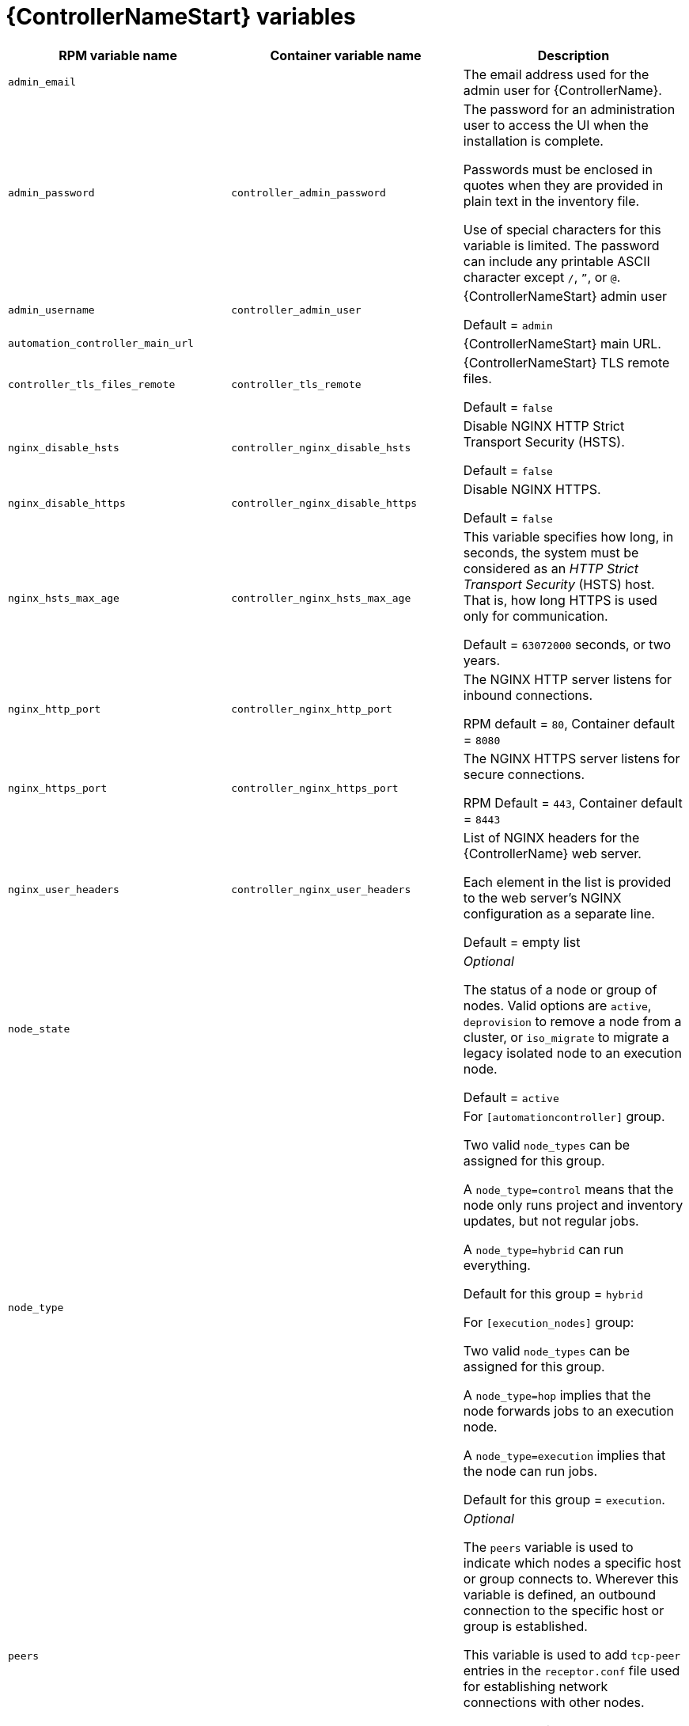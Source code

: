 [id="ref-controller-variables"]

= {ControllerNameStart} variables

[cols="50%,50%,50%",options="header"]
|====
| *RPM variable name* | *Container variable name* | *Description*
| `admin_email` | | The email address used for the admin user for {ControllerName}.

| `admin_password` | `controller_admin_password`| The password for an administration user to access the UI when the installation is complete.

Passwords must be enclosed in quotes when they are provided in plain text in the inventory file.

Use of special characters for this variable is limited. The password can include any printable ASCII character except `/`, `”`, or `@`.

| `admin_username` | `controller_admin_user` | {ControllerNameStart} admin user

Default = `admin`

| `automation_controller_main_url` | |  {ControllerNameStart} main URL.

| `controller_tls_files_remote` | `controller_tls_remote` | {ControllerNameStart} TLS remote files.

Default = `false`

| `nginx_disable_hsts` | `controller_nginx_disable_hsts` | Disable NGINX HTTP Strict Transport Security (HSTS).

Default = `false`

| `nginx_disable_https` | `controller_nginx_disable_https` | Disable NGINX HTTPS.

Default = `false`

| `nginx_hsts_max_age` | `controller_nginx_hsts_max_age` | This variable specifies how long, in seconds, the system must be considered as an _HTTP Strict Transport Security_ (HSTS) host. That is, how long HTTPS is used only for communication.

Default = `63072000` seconds, or two years.

| `nginx_http_port` | `controller_nginx_http_port` | The NGINX HTTP server listens for inbound connections.

RPM default = `80`, Container default = `8080`

| `nginx_https_port` | `controller_nginx_https_port` | The NGINX HTTPS server listens for secure connections.

RPM Default = `443`, Container default = `8443`

| `nginx_user_headers` | `controller_nginx_user_headers` | List of NGINX headers for the {ControllerName} web server.

Each element in the list is provided to the web server's NGINX configuration as a separate line. 

Default = empty list

| `node_state` | | _Optional_

The status of a node or group of nodes.
Valid options are `active`, `deprovision` to remove a node from a cluster, or `iso_migrate` to migrate a legacy isolated node to an execution node.

Default = `active`

| `node_type` | | For `[automationcontroller]` group.

Two valid `node_types` can be assigned for this group.

A `node_type=control` means that the node only runs project and inventory updates, but not regular jobs.

A `node_type=hybrid` can run everything.

Default for this group = `hybrid`

For `[execution_nodes]` group:

Two valid `node_types` can be assigned for this group.

A `node_type=hop` implies that the node forwards jobs to an execution node.

A `node_type=execution` implies that the node can run jobs.

Default for this group = `execution`.
| `peers` | | _Optional_

The `peers` variable is used to indicate which nodes a specific host or group connects to. Wherever this variable is defined, an outbound connection to the specific host or group is established.

This variable is used to add `tcp-peer` entries in the `receptor.conf` file used for establishing network connections with other nodes.

The peers variable can be a comma-separated list of hosts and groups from the inventory.
This is resolved into a set of hosts that is used to construct the `receptor.conf` file.

| `pg_database` | `controller_pg_database` | The name of the PostgreSQL database.

Default = `awx`

| `pg_host` | `controller_pg_host` | The PostgreSQL host, which can be an externally managed database.
| `pg_password` | `controller_pg_password` | The password for the PostgreSQL database.

Use of special characters for this variable is limited.
The `!`, `#`, `0` and `@` characters are supported. 
Use of other special characters can cause the setup to fail.

NOTE

You no longer have to provide a `pg_hashed_password` in your inventory file at the time of installation, because PostgreSQL 13 can now store user passwords more securely.

When you supply `pg_password` in the inventory file for the installer, PostgreSQL uses the SCRAM-SHA-256 hash to secure that password as part of the installation process.
| `pg_port` | `controller_pg_port` | The PostgreSQL port to use.

Default = `5432`

| `pg_username` | `controller_pg_username` | Your PostgreSQL database username.

Default = `awx`.

| `supervisor_start_retry_count` | | When specified, it adds `startretries = <value specified>` to the supervisor config file (/`etc/supervisord.d/tower.ini`).

See link:http://supervisord.org/configuration.html#program-x-section-values[program:x Section Values] for more information about `startretries`.

No default value exists.

| `web_server_ssl_cert` | `controller_tls_cert` | _Optional_

`/path/to/webserver.cert`

Same as `automationhub_ssl_cert` but for web server UI and API.

| `web_server_ssl_key` | `controller_tls_key` | _Optional_

`/path/to/webserver.key`

Same as `automationhub_server_ssl_key` but for web server UI and API.

| | `controller_event_workers` | {ControllerNameStart} event workers.

Default = `4`

| | `controller_license_file` | {ControllerNameStart} license file.  
| | `controller_nginx_client_max_body_size` | NGINX maximum body size.

Default = `5m`

| | `controller_nginx_https_protocols` | NGINX HTTPS protocols.

Default = `[TLSv1.2, TLSv1.3]`

| | `controller_pg_socket` | PostgreSQL Controller UNIX socket.
| | `controller_secret_key` | {ControllerNameStart} secret key.


| | `controller_uwsgi_listen_queue_size` | {ControllerNameStart} uWSGI listen queue size.

Default = `2048`

| | `controller_postinstall` | Enable {ControllerName} postinstall.

Default = `false`

| | `controller_postinstall_dir` | Postinstall directory. 
| | `controller_postinstall_async_delay` | Postinstall delay between retries. 

Default = `1`

| | `controller_postinstall_async_retries` | Postinstall number of tries to attempt. 

Default = `30`

| | `controller_postinstall_ignore_files` | {ControllerNameStart} ignore files. 
| | `controller_postinstall_repo_ref` | {ControllerNameStart} repository branch or tag. 

Default = `main`

| | `controller_postinstall_repo_url` | {ControllerNameStart} repository URL. 

|====
